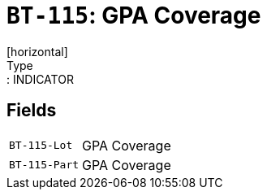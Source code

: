 = `BT-115`: GPA Coverage
[horizontal]
Type:: INDICATOR
== Fields
[horizontal]
  `BT-115-Lot`:: GPA Coverage
  `BT-115-Part`:: GPA Coverage
